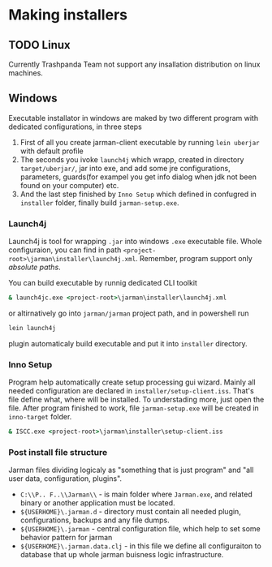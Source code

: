 * Making installers
** TODO Linux 
   Currently Trashpanda Team not support any insallation distribution on linux machines. 

** Windows 
   Executable installator in windows are maked by two different program with dedicated configurations, in three steps
   1. First of all you create jarman-client executable by running =lein uberjar= with default profile
   2. The seconds you ivoke =launch4j= which wrapp, created in directory =target/uberjar/=, jar into exe, and add some jre configurations, parameters, guards(for exampel you get info dialog when jdk not been found on your computer) etc.
   3. And the last step finished by =Inno Setup= which defined in confugred in =installer= folder, finally build =jarman-setup.exe=. 
   
*** Launch4j 
    Launch4j is tool for wrapping =.jar= into windows =.exe= executable file. 
    Whole configuraion, you can find in path =<project-root>\jarman\installer\launch4j.xml=. 
    Remember, program support only /absolute paths/.
    
    You can build executable by runnig dedicated CLI toolkit
    #+begin_src bat
      & launch4jc.exe <project-root>\jarman\installer\launch4j.xml
    #+end_src

    or altirnatively go into =jarman/jarman= project path, and in powershell run
    #+begin_src sh
      lein launch4j
    #+end_src
    plugin automaticaly build executable and put it into =installer= directory. 

*** Inno Setup
    Program help automatically create setup processing gui wizard. Mainly all needed configuration are declared in =installer/setup-client.iss=. That's file define what, where will be installed. To understading more, just open the file. 
    After program finished to work, file =jarman-setup.exe= will be created in =inno-target= folder.
    #+begin_src bat
      & ISCC.exe <project-root>\jarman\installer\setup-client.iss
    #+end_src
   
*** Post install file structure
    
    Jarman files dividing logicaly as "something that is just program" and "all user data, configuration, plugins". 
    
    - =C:\\P.. F..\\Jarman\\= - is main folder where =Jarman.exe=, and related binary or another application must be located. 
    - =${USERHOME}\.jarman.d= - directory must contain all needed plugin, configurations, backups and any file dumps.
    - =${USERHOME}\.jarman= - central configuration file, which help to set some behavior pattern for jarman
    - =${USERHOME}\.jarman.data.clj= - in this file we define all configuraiton to database that up whole jarman buisness logic infrastructure. 

